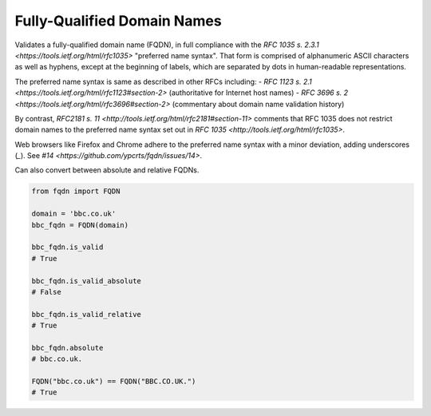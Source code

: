Fully-Qualified Domain Names
===================================
|Build Status| |Coverage Status| |Latest PyPI Version| |Downloads| |Monthly Downloads|

Validates a fully-qualified domain name (FQDN), in full compliance with the
`RFC 1035 s. 2.3.1 <https://tools.ietf.org/html/rfc1035>` "preferred name
syntax". That form is comprised of alphanumeric ASCII characters as well as
hyphens, except at the beginning of labels, which are separated by dots in
human-readable representations.

The preferred name syntax is same as described in other RFCs including:
- `RFC 1123 s. 2.1 <https://tools.ietf.org/html/rfc1123#section-2>` (authoritative for Internet host names)
- `RFC 3696 s. 2 <https://tools.ietf.org/html/rfc3696#section-2>` (commentary about domain name validation history)

By contrast, `RFC2181 s. 11 <http://tools.ietf.org/html/rfc2181#section-11>`
comments that RFC 1035 does not restrict domain names to the preferred name
syntax set out in `RFC 1035 <http://tools.ietf.org/html/rfc1035>`.

Web browsers like Firefox and Chrome adhere to the preferred name syntax with
a minor deviation, adding underscores (`_`). See `#14 <https://github.com/ypcrts/fqdn/issues/14>`.


Can also convert between absolute and relative FQDNs.

.. code:: python

    from fqdn import FQDN

    domain = 'bbc.co.uk'
    bbc_fqdn = FQDN(domain)

    bbc_fqdn.is_valid
    # True

    bbc_fqdn.is_valid_absolute
    # False

    bbc_fqdn.is_valid_relative
    # True

    bbc_fqdn.absolute
    # bbc.co.uk.

    FQDN("bbc.co.uk") == FQDN("BBC.CO.UK.")
    # True


.. |Python Versions| image:: https://img.shields.io/pypi/pyversions/fqdn.svg
   :target: https://pypi.org/project/fqdn/
.. |Build Status| image:: https://travis-ci.org/ypcrts/fqdn.svg?branch=master
   :target: https://travis-ci.org/ypcrts/fqdn?branch=master
.. |Coverage Status| image:: https://coveralls.io/repos/github/ypcrts/fqdn/badge.svg?branch=master
   :target: https://coveralls.io/github/ypcrts/fqdn?branch=master
.. |Latest PyPI Version| image:: https://img.shields.io/pypi/v/fqdn.svg
   :target: https://pypi.python.org/pypi/fqdn
.. |Downloads| image:: https://pepy.tech/badge/fqdn
   :target: https://pepy.tech/project/fqdn
.. |Monthly Downloads| image:: https://pepy.tech/badge/fqdn/month
   :target: https://pepy.tech/project/fqdn/month
